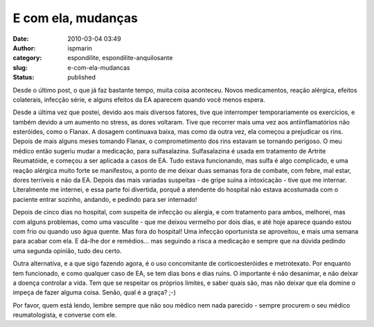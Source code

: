 E com ela, mudanças
###################
:date: 2010-03-04 03:49
:author: ispmarin
:category: espondilite, espondilite-anquilosante
:slug: e-com-ela-mudancas
:status: published

Desde o último post, o que já faz bastante tempo, muita coisa aconteceu.
Novos medicamentos, reação alérgica, efeitos colaterais, infecção série,
e alguns efeitos da EA aparecem quando você menos espera.

Desde a última vez que postei, devido aos mais diversos fatores, tive
que interromper temporariamente os exercícios, e também devido a um
aumento no stress, as dores voltaram. Tive que recorrer mais uma vez aos
antiinflamatórios não esteróides, como o Flanax. A dosagem continuava
baixa, mas como da outra vez, ela começou a prejudicar os rins. Depois
de mais alguns meses tomando Flanax, o comprometimento dos rins estavam
se tornando perigoso. O meu médico então sugeriu mudar a medicação, para
sulfasalazina. Sulfasalazina é usada em tratamento de Artrite
Reumatóide, e começou a ser aplicada a casos de EA. Tudo estava
funcionando, mas sulfa é algo complicado, e uma reação alérgica muito
forte se manifestou, a ponto de me deixar duas semanas fora de combate,
com febre, mal estar, dores terríveis e não da EA. Depois das mais
variadas suspeitas - de gripe suína a intoxicação - tive que me
internar. Literalmente me internei, e essa parte foi divertida, porquê a
atendente do hospital não estava acostumada com o paciente entrar
sozinho, andando, e pedindo para ser internado!

Depois de cinco dias no hospital, com suspeita de infecção ou alergia, e
com tratamento para ambos, melhorei, mas com alguns problemas, como uma
vasculite - que me deixou vermelho por dois dias, e até hoje aparece
quando estou com frio ou quando uso água quente. Mas fora do hospital!
Uma infecção oportunista se aproveitou, e mais uma semana para acabar
com ela. E dá-lhe dor e remédios... mas seguindo a risca a medicação e
sempre que na dúvida pedindo uma segunda opinião, tudo deu certo.

Outra alternativa, e a que sigo fazendo agora, é o uso concomitante de
corticoesteróides e metrotexato. Por enquanto tem funcionado, e como
qualquer caso de EA, se tem dias bons e dias ruins. O importante é não
desanimar, e não deixar a doença controlar a vida. Tem que se respeitar
os próprios limites, e saber quais são, mas não deixar que ela domine o
impeça de fazer alguma coisa. Senão, qual é a graça? ;-)

Por favor, quem está lendo, lembre sempre que não sou médico nem nada
parecido - sempre procurem o seu médico reumatologista, e converse com
ele.
